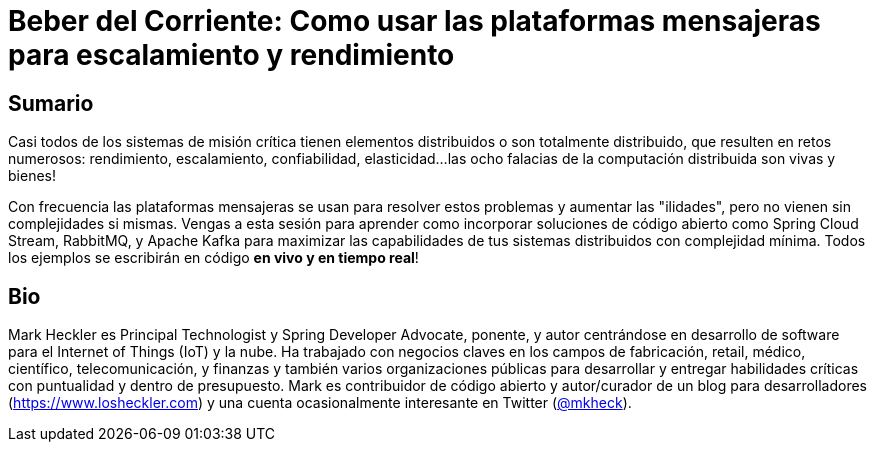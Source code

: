= Beber del Corriente: Como usar las plataformas mensajeras para escalamiento y rendimiento

== Sumario

Casi todos de los sistemas de misión crítica tienen elementos distribuidos o son totalmente distribuido, que resulten en retos numerosos: rendimiento, escalamiento, confiabilidad, elasticidad...las ocho falacias de la computación distribuida son vivas y bienes!

Con frecuencia las plataformas mensajeras se usan para resolver estos problemas y aumentar las "ilidades", pero no vienen sin complejidades si mismas. Vengas a esta sesión para aprender como incorporar soluciones de código abierto como Spring Cloud Stream, RabbitMQ, y Apache Kafka para maximizar las capabilidades de tus sistemas distribuidos con complejidad mínima. Todos los ejemplos se escribirán en código *en vivo y en tiempo real*!

== Bio

Mark Heckler es Principal Technologist y Spring Developer Advocate, ponente, y autor centrándose en desarrollo de software para el Internet of Things (IoT) y la nube. Ha trabajado con negocios claves en los campos de fabricación, retail, médico, científico, telecomunicación, y finanzas y también varios organizaciones públicas para desarrollar y entregar habilidades críticas con puntualidad y dentro de presupuesto. Mark es contribuidor de código abierto y autor/curador de un blog para desarrolladores (https://www.losheckler.com) y una cuenta ocasionalmente interesante en Twitter (https://twitter.com/MkHeck[@mkheck]).
